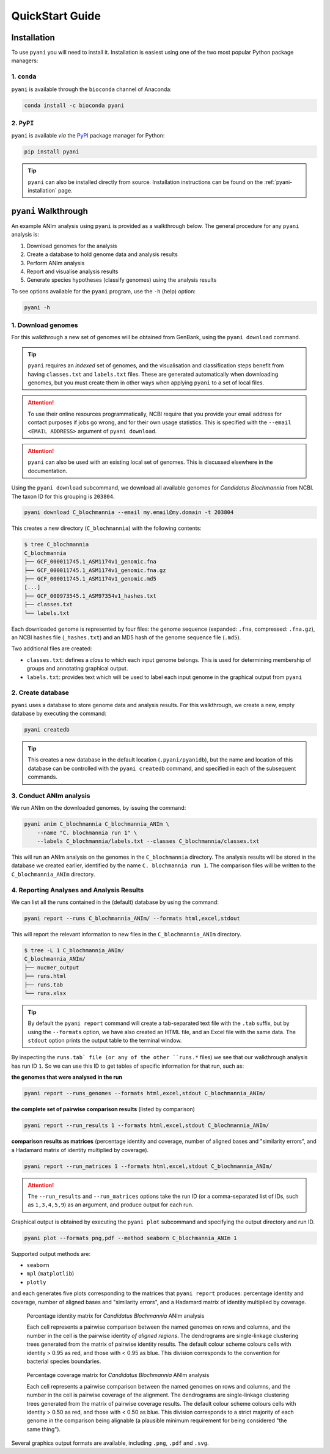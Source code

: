 .. _pyani-quickstart:

================
QuickStart Guide
================

------------
Installation
------------

To use ``pyani`` you will need to install it. Installation is easiest using one of the two most popular Python package managers:

^^^^^^^^^^^^
1. ``conda``
^^^^^^^^^^^^

``pyani`` is available through the ``bioconda`` channel of Anaconda:

.. code-block:: bash

    conda install -c bioconda pyani 


^^^^^^^^^^^
2. ``PyPI``
^^^^^^^^^^^

``pyani`` is available *via* the `PyPI`_ package manager for Python:

.. code-block:: bash

    pip install pyani 

.. TIP::
    ``pyani`` can also be installed directly from source. Installation instructions can be found on the :ref:`pyani-installation` page.


---------------------
``pyani`` Walkthrough
---------------------

An example ANIm analysis using ``pyani`` is provided as a walkthrough below. The general procedure for any ``pyani`` analysis is:

1. Download genomes for the analysis
2. Create a database to hold genome data and analysis results
3. Perform ANIm analysis
4. Report and visualise analysis results
5. Generate species hypotheses (classify genomes) using the analysis results


To see options available for the ``pyani`` program, use the ``-h``
(help) option:

.. code-block:: bash

    pyani -h

^^^^^^^^^^^^^^^^^^^
1. Download genomes
^^^^^^^^^^^^^^^^^^^

For this walkthrough a new set of genomes will be obtained from GenBank, using the ``pyani download`` command.

.. TIP::
    ``pyani`` requires an *indexed* set of genomes, and the visualisation and classification steps benefit from having ``classes.txt`` and ``labels.txt`` files. These are generated automatically when downloading genomes, but you must create them in other ways when applying ``pyani`` to a set of local files.

.. ATTENTION::
    To use their online resources programmatically, NCBI require that you provide your email address for contact purposes if jobs go wrong, and for their own usage statistics. This is specified with the ``--email <EMAIL ADDRESS>`` argument of ``pyani download``.

.. ATTENTION::
    ``pyani`` can also be used with an existing local set of genomes. This is discussed elsewhere in the documentation.

Using the ``pyani download`` subcommand, we download all available genomes for *Candidatus Blochmannia* from NCBI. The taxon ID for this grouping is ``203804``.

.. code-block:: bash

    pyani download C_blochmannia --email my.email@my.domain -t 203804

This creates a new directory (``C_blochmannia``) with the following contents:

.. code-block:: bash

    $ tree C_blochmannia
    C_blochmannia
    ├── GCF_000011745.1_ASM1174v1_genomic.fna
    ├── GCF_000011745.1_ASM1174v1_genomic.fna.gz
    ├── GCF_000011745.1_ASM1174v1_genomic.md5
    [...]
    ├── GCF_000973545.1_ASM97354v1_hashes.txt
    ├── classes.txt
    └── labels.txt

Each downloaded genome is represented by four files: the genome sequence (expanded: ``.fna``, compressed: ``.fna.gz``), an NCBI hashes file (``_hashes.txt``) and an MD5 hash of the genome sequence file (``.md5``).

Two additional files are created: 

- ``classes.txt``: defines a *class* to which each input genome belongs. This is used for determining membership of groups and annotating graphical output.
- ``labels.txt``: provides text which will be used to label each input genome in the graphical output from ``pyani``

^^^^^^^^^^^^^^^^^^
2. Create database
^^^^^^^^^^^^^^^^^^

``pyani`` uses a database to store genome data and analysis results. For this walkthrough, we create a new, empty database by executing the command:

.. code-block:: bash

    pyani createdb

.. TIP::
    This creates a new database in the default location (``.pyani/pyanidb``), but the name and location of this database can be controlled with the ``pyani createdb`` command, and specified in each of the subsequent commands.

^^^^^^^^^^^^^^^^^^^^^^^^
3. Conduct ANIm analysis
^^^^^^^^^^^^^^^^^^^^^^^^

We run ANIm on the downloaded genomes, by issuing the command:

.. code-block:: bash

    pyani anim C_blochmannia C_blochmannia_ANIm \
        --name "C. blochmannia run 1" \
        --labels C_blochmannia/labels.txt --classes C_blochmannia/classes.txt

This will run an ANIm analysis on the genomes in the ``C_blochmannia`` directory. The analysis results will be stored in the database we created earlier, identified by the name ``C. blochmannia run 1``. The comparison files will be written to the ``C_blochmannia_ANIm`` directory.


^^^^^^^^^^^^^^^^^^^^^^^^^^^^^^^^^^^^^^^^^^
4. Reporting Analyses and Analysis Results
^^^^^^^^^^^^^^^^^^^^^^^^^^^^^^^^^^^^^^^^^^

We can list all the runs contained in the (default) database by using the command:

.. code-block:: bash

    pyani report --runs C_blochmannia_ANIm/ --formats html,excel,stdout

This will report the relevant information to new files in the ``C_blochmannia_ANIm`` directory.

.. code-block:: bash

    $ tree -L 1 C_blochmannia_ANIm/
    C_blochmannia_ANIm/
    ├── nucmer_output
    ├── runs.html
    ├── runs.tab
    └── runs.xlsx

.. TIP::
    By default the ``pyani report`` command will create a tab-separated text file with the ``.tab`` suffix, but by using the ``--formats`` option, we have also created an HTML file, and an Excel file with the same data. The ``stdout`` option prints the output table to the terminal window.

By inspecting the ``runs.tab` file (or any of the other ``runs.*`` files) we see that our walkthrough analysis has run ID ``1``. So we can use this ID to get tables of specific information for that run, such as:

**the genomes that were analysed in the run**

.. code-block:: bash

    pyani report --runs_genomes --formats html,excel,stdout C_blochmannia_ANIm/

**the complete set of pairwise comparison results** (listed by comparison)

.. code-block:: bash

    pyani report --run_results 1 --formats html,excel,stdout C_blochmannia_ANIm/

**comparison results as matrices** (percentage identity and coverage, number of aligned bases and "similarity errors", and a Hadamard matrix of identity multiplied by coverage).

.. code-block:: bash

    pyani report --run_matrices 1 --formats html,excel,stdout C_blochmannia_ANIm/

.. ATTENTION::
    The ``--run_results`` and ``--run_matrices`` options take the run ID (or a comma-separated list of IDs, such as ``1,3,4,5,9``) as an argument, and produce output for each run.

Graphical output is obtained by executing the ``pyani plot`` subcommand and specifying the output directory and run ID.

.. code-block:: bash

    pyani plot --formats png,pdf --method seaborn C_blochmannia_ANIm 1

Supported output methods are:

- ``seaborn``
- ``mpl`` (``matplotlib``)
- ``plotly``

and each generates five plots corresponding to the matrices that ``pyani report`` produces: percentage identity and coverage, number of aligned bases and "similarity errors", and a Hadamard matrix of identity multiplied by coverage.

.. figure:: images/matrix_identity_1.png
    :alt: percentage identity matrix for *Candidatus Blochmannia* ANIm analysis
    
    Percentage identity matrix for *Candidatus Blochmannia* ANIm analysis

    Each cell represents a pairwise comparison between the named genomes on rows and columns, and the number in the cell is the pairwise identity *of aligned regions*. The dendrograms are single-linkage clustering trees generated from the matrix of pairwise identity results. The default colour scheme colours cells with identity > 0.95 as red, and those with < 0.95 as blue. This division corresponds to the convention for bacterial species boundaries.

.. figure:: images/matrix_coverage_1.png
    :alt: percentage coverage matrix for *Candidatus Blochmannia* ANIm analysis
    
    Percentage coverage matrix for *Candidatus Blochmannia* ANIm analysis

    Each cell represents a pairwise comparison between the named genomes on rows and columns, and the number in the cell is pairwise coverage of the alignment. The dendrograms are single-linkage clustering trees generated from the matrix of pairwise coverage results. The default colour scheme colours cells with identity > 0.50 as red, and those with < 0.50 as blue. This division corresponds to a strict majority of each genome in the comparison being alignable (a plausible minimum requirement for being considered "the same thing").

Several graphics output formats are available, including ``.png``, ``.pdf`` and ``.svg``.



.. _NCBI Taxonomy database: https://www.ncbi.nlm.nih.gov/taxonomy
.. _PyPI: https://pypi.python.org/pypi